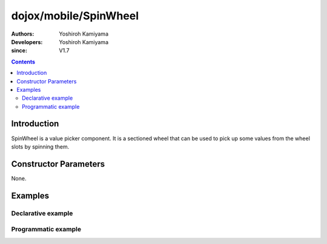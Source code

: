 .. _dojox/mobile/SpinWheel:

======================
dojox/mobile/SpinWheel
======================

:Authors: Yoshiroh Kamiyama
:Developers: Yoshiroh Kamiyama
:since: V1.7

.. contents ::
    :depth: 2

Introduction
============

SpinWheel is a value picker component. It is a sectioned wheel that can be used to pick up some values from the wheel slots by spinning them.

.. image :: SpinWheel-custom.png

Constructor Parameters
======================

None.

Examples
========

Declarative example
-------------------

.. js ::

  require([
      "dojox/mobile/parser",
      "dojox/mobile/SpinWheel"
  ]);

.. html ::

  <div id="view1" data-dojo-type="dojox/mobile/View">
      <h1 data-dojo-type="dojox/mobile/Heading">Custom SpinWheel</h1>
      <div id="spin1" data-dojo-type="dojox/mobile/SpinWheel">
       <div data-dojo-type="dojox/mobile/SpinWheelSlot"
           labels="['A','B','C','D','E','F','G','H','I','J','K']"
           style="text-align:center;width:40px;"></div>
       <div data-dojo-type="dojox/mobile/SpinWheelSlot"
           labelFrom="3000" labelTo="3100"
           style="width:70px;"></div>
       <div id="pt" class="mblSpinWheelSlot"></div>
       <div id="txt" class="mblSpinWheelSlot">.</div>
       <div data-dojo-type="dojox/mobile/SpinWheelSlot"
           labelFrom="0" labelTo="9"
           style="width:30px;"></div>
       <div data-dojo-type="dojox/mobile/SpinWheelSlot"
           labels="['pt','px','cm']"
           style="width:50px;"></div>
       <div data-dojo-type="dojox/mobile/SpinWheelSlot"
           labels="[
               '<img src=images/i-icon-1.png>',
               '<img src=images/i-icon-2.png>',
               '<img src=images/i-icon-3.png>',
               '<img src=images/i-icon-4.png>',
               '<img src=images/i-icon-5.png>'
           ]"
           style="width:70px;text-align:center;"></div>
      </div>
  </div>

Programmatic example
--------------------

.. js ::

  require([
      "dojo/dom-construct",
      "dojo/ready",
      "dijit/registry",
      "dojox/mobile/SpinWheel",
      "dojox/mobile/SpinWheelSlot",
      "dojox/mobile/parser"
  ], function(domConst, ready, registry, SpinWheel, SpinWheelSlot){
    ready(function(){
      var view = registry.byId("view1");
      var widget = new SpinWheel({id:"spin1"});
      widget.placeAt(view.containerNode);
      widget.startup();
      var slot1 = new SpinWheelSlot({
        labels:['A','B','C','D','E','F','G','H','I','J','K','L','M',
                'N','O','P','Q','R','S','T','U','V','W','X','Y','Z'],
        style:{textAlign:"center", width:"40px"}});
      widget.addChild(slot1);

      var slot2 = new SpinWheelSlot({labelFrom:3000, labelTo:3100, style:{width:"70px"}});
      widget.addChild(slot2);

      domConst.create("div", {className: "mblSpinWheelSlot", id:"pt"}, widget.containerNode);
      domConst.create("div", {className: "mblSpinWheelSlot", id:"txt", innerHTML:"."},
                      widget.containerNode);

      var slot3 = new SpinWheelSlot({labelFrom:0, labelTo:9, style:{width:"30px"}});
      widget.addChild(slot3);

      var slot4 = new SpinWheelSlot({labels:['pt','px','cm'], style:{width:"50px"}});
      widget.addChild(slot4);

      var slot5 = new SpinWheelSlot({
        labels:[
          '<img src=images/i-icon-1.png>',
          '<img src=images/i-icon-2.png>',
          '<img src=images/i-icon-3.png>',
          '<img src=images/i-icon-4.png>',
          '<img src=images/i-icon-5.png>',
          '<img src=images/i-icon-6.png>',
          '<img src=images/i-icon-7.png>',
          '<img src=images/i-icon-8.png>',
          '<img src=images/i-icon-9.png>',
          '<img src=images/i-icon-10.png>'
        ],
        style:{width:"70px", textAlign:"center"}
      });
      widget.addChild(slot5);

      //widget.reset();
    });
  });
